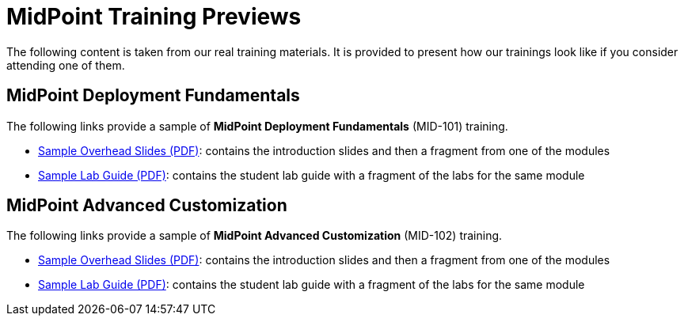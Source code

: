 = MidPoint Training Previews

The following content is taken from our real training materials.
It is provided to present how our trainings look like if you consider attending one of them.

== MidPoint Deployment Fundamentals

The following links provide a sample of *MidPoint Deployment Fundamentals* (MID-101) training.

* https://docs.evolveum.com/trainings/mid-101/preview/midpoint-deployment-fundamentals-sample-slides.pdf[Sample Overhead Slides (PDF)]: contains the introduction slides and then a fragment from one of the modules
* https://docs.evolveum.com/trainings/mid-101/preview/LABS-MID101-sample.pdf[Sample Lab Guide (PDF)]: contains the student lab guide with a fragment of the labs for the same module

== MidPoint Advanced Customization

The following links provide a sample of *MidPoint Advanced Customization* (MID-102) training.

* https://docs.evolveum.com/trainings/mid-102/preview/midpoint-advanced-customization-sample-slides.pdf[Sample Overhead Slides (PDF)]: contains the introduction slides and then a fragment from one of the modules

* https://docs.evolveum.com/trainings/mid-102/preview/LABS-MID102-sample.pdf[Sample Lab Guide (PDF)]: contains the student lab guide with a fragment of the labs for the same module


